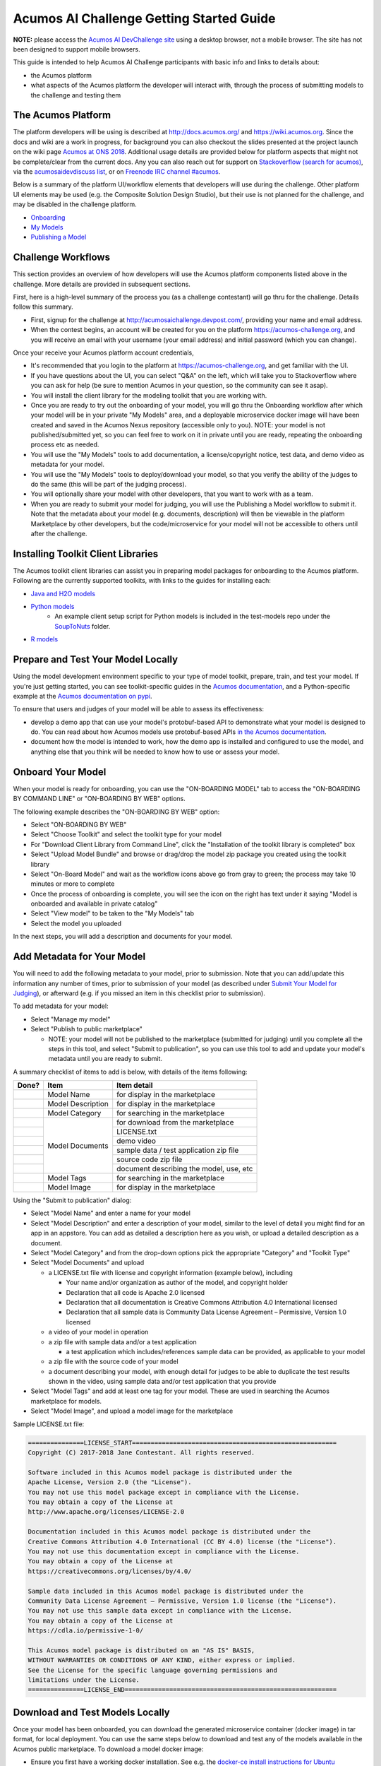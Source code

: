 .. ===============LICENSE_START=======================================================
.. Acumos CC-BY-4.0
.. ===================================================================================
.. Copyright (C) 2017-2018 AT&T Intellectual Property & Tech Mahindra. All rights reserved.
.. ===================================================================================
.. This Acumos documentation file is distributed by AT&T and Tech Mahindra
.. under the Creative Commons Attribution 4.0 International License (the "License");
.. you may not use this file except in compliance with the License.
.. You may obtain a copy of the License at
..
.. http://creativecommons.org/licenses/by/4.0
..
.. This file is distributed on an "AS IS" BASIS,
.. See the License for the specific language governing permissions and
.. limitations under the License.
.. ===============LICENSE_END=========================================================

=========================================
Acumos AI Challenge Getting Started Guide
=========================================

**NOTE:** please access the `Acumos AI DevChallenge site <https://acumos-challenge.org>`_
using a desktop browser, not a mobile browser. The site has not been designed to
support mobile browsers.

This guide is intended to help Acumos AI Challenge participants with basic info
and links to details about:

* the Acumos platform
* what aspects of the Acumos platform the developer will interact with, through
  the process of submitting models to the challenge and testing them

The Acumos Platform
-------------------

The platform developers will be using is described at http://docs.acumos.org/
and https://wiki.acumos.org. Since the docs and wiki are a work in progress, for
background you can also checkout the slides presented at the project launch on
the wiki page `Acumos at ONS 2018 <https://wiki.acumos.org/display/EVNT/Acumos+at+ONS+2018>`_. Additional usage details
are provided below for platform aspects that might not be complete/clear from
the current docs. Any you can also reach out for support on
`Stackoverflow (search for acumos) <https://stackoverflow.com/search?q=acumos>`_,
via the `acumosaidevdiscuss list <https://lists.acumos.org/g/acumosaidevdiscuss>`_,
or on `Freenode IRC channel #acumos <https://wiki.acumos.org/display/AC/IRC+Basics>`_.

Below is a summary of the platform UI/workflow elements that developers will use
during the challenge. Other platform UI elements may be used (e.g. the Composite
Solution Design Studio), but their use is not planned for the challenge, and may
be disabled in the challenge platform.

* `Onboarding <http://docs.acumos.org/en/latest/AcumosUser/portal-user/portal/portal-onboarding-intro.html>`_
* `My Models <http://docs.acumos.org/en/latest/AcumosUser/portal-user/portal/portal-my-models.html>`_
* `Publishing a Model <http://docs.acumos.org/en/latest/AcumosUser/portal-user/portal/portal-manage-model.html#publishing-a-model>`_

Challenge Workflows
-------------------

This section provides an overview of how developers will use the Acumos platform
components listed above in the challenge. More details are provided in subsequent
sections.

First, here is a high-level summary of the process you (as a challenge
contestant) will go thru for the challenge. Details follow this summary.

* First, signup for the challenge at http://acumosaichallenge.devpost.com/,
  providing your name and email address.
* When the contest begins, an account will be created for you on the platform
  https://acumos-challenge.org, and you will receive an email with your username
  (your email address) and initial password (which you can change).

Once your receive your Acumos platform account credentials,

* It's recommended that you login to the platform at
  https://acumos-challenge.org, and get familiar with the UI.
* If you have questions about the UI, you can select "Q&A" on the left,
  which will take you to Stackoverflow where you can ask for help (be sure to
  mention Acumos in your question, so the community can see it asap).
* You will install the client library for the modeling toolkit that you are
  working with.
* Once you are ready to try out the onboarding of your model, you will go thru
  the Onboarding workflow after which your model will be in your private "My
  Models" area, and a deployable microservice docker image will have been
  created and saved in the Acumos Nexus repository (accessible only to you).
  NOTE: your model is not published/submitted yet, so you can feel free to
  work on it in private until you are ready, repeating the onboarding process
  etc as needed.
* You will use the "My Models" tools to add documentation, a license/copyright
  notice, test data, and demo video as metadata for your model.
* You will use the "My Models" tools to deploy/download your model, so that
  you verify the ability of the judges to do the same (this will be part of the
  judging process).
* You will optionally share your model with other developers, that you want to
  work with as a team.
* When you are ready to submit your model for judging, you will use the
  Publishing a Model workflow to submit it. Note that the metadata about your
  model (e.g. documents, description) will then be viewable in the platform
  Marketplace by other developers, but the code/microservice for your model will
  not be accessible to others until after the challenge.

Installing Toolkit Client Libraries
-----------------------------------

The Acumos toolkit client libraries can assist you in preparing model packages for
onboarding to the Acumos platform. Following are the currently supported toolkits,
with links to the guides for installing each:

* `Java and H2O models <http://docs.acumos.org/en/latest/AcumosUser/portal-user/portal/onboarding-java-guide.html>`_
* `Python models <https://pypi.org/project/acumos/>`_
   * An example client setup script for Python models is included in the test-models
     repo under the `SoupToNuts <https://github.com/acumos/test-models/tree/master/SoupToNuts>`_ folder.

* `R models <http://docs.acumos.org/en/latest/AcumosUser/portal-user/portal/onboarding-r-guide.html>`_

Prepare and Test Your Model Locally
-----------------------------------

Using the model development environment specific to your type of model toolkit,
prepare, train, and test your model. If you're just getting started, you can see
toolkit-specific guides in the `Acumos documentation <http://docs.acumos.org>`_,
and a Python-specific example at the 
`Acumos documentation on pypi <https://pypi.org/project/acumos/#a-simple-model>`_.

To ensure that users and judges of your
model will be able to assess its effectiveness:

* develop a demo app that can use your model's protobuf-based API to demonstrate
  what your model is designed to do. You can read about how Acumos models use protobuf-based APIs `in
  the Acumos documentation <http://docs.acumos.org/en/latest/search.html?q=protobuf>`_.
* document how the model is intended to work, how the demo app is installed and
  configured to use the model, and anything else that you think will be needed
  to know how to use or assess your model.

Onboard Your Model
------------------

When your model is ready for onboarding, you can use the "ON-BOARDING MODEL"
tab to access the "ON-BOARDING BY COMMAND LINE" or "ON-BOARDING BY WEB" options.

The following example describes the "ON-BOARDING BY WEB" option:

* Select "ON-BOARDING BY WEB"
* Select "Choose Toolkit" and select the toolkit type for your model
* For "Download Client Library from Command Line", click the "Installation of
  the toolkit library is completed" box
* Select "Upload Model Bundle" and browse or drag/drop the model zip package
  you created using the toolkit library
* Select "On-Board Model" and wait as the workflow icons above go from gray to
  green; the process may take 10 minutes or more to complete
* Once the process of onboarding is complete, you will see the icon on the right
  has text under it saying "Model is onboarded and available in private catalog"
* Select "View model" to be taken to the "My Models" tab
* Select the model you uploaded

In the next steps, you will add a description and documents for your model.

Add Metadata for Your Model
---------------------------

You will need to add the following metadata to your model, prior to submission.
Note that you can add/update this information any number of times, prior to
submission of your model (as described under `Submit Your Model for Judging`_),
or afterward (e.g. if you missed an item in this checklist prior to submission).

To add metadata for your model:

* Select "Manage my model"
* Select "Publish to public marketplace"

  * NOTE: your model will not be published to the marketplace (submitted for
    judging) until you complete all the steps in this tool, and select
    "Submit to publication", so you can use this tool to add and update
    your model's metadata until you are ready to submit.

A summary checklist of items to add is below, with details of the items
following:

+-------+-------------------+-----------------------------------------+
| Done? | Item              | Item detail                             |
+=======+===================+=========================================+
|       | Model Name        | for display in the marketplace          |
+-------+-------------------+-----------------------------------------+
|       | Model Description | for display in the marketplace          |
+-------+-------------------+-----------------------------------------+
|       | Model Category    | for searching in the marketplace        |
+-------+-------------------+-----------------------------------------+
|       | Model Documents   | for download from the marketplace       |
+-------+                   +-----------------------------------------+
|       |                   | LICENSE.txt                             |
+-------+                   +-----------------------------------------+
|       |                   | demo video                              |
+-------+                   +-----------------------------------------+
|       |                   | sample data / test application zip file |
+-------+                   +-----------------------------------------+
|       |                   | source code zip file                    |
+-------+                   +-----------------------------------------+
|       |                   | document describing the model, use, etc |
+-------+-------------------+-----------------------------------------+
|       | Model Tags        | for searching in the marketplace        |
+-------+-------------------+-----------------------------------------+
|       | Model Image       | for display in the marketplace          |
+-------+-------------------+-----------------------------------------+

Using the "Submit to publication" dialog:

* Select "Model Name" and enter a name for your model
* Select "Model Description" and enter a description of your model, similar to
  the level of detail you might find for an app in an appstore. You can add
  as detailed a description here as you wish, or upload a detailed description
  as a document.
* Select "Model Category" and from the drop-down options pick the appropriate
  "Category" and "Toolkit Type"
* Select "Model Documents" and upload

  * a LICENSE.txt file with license and copyright information (example below),
    including

    * Your name and/or organization as author of the model, and copyright holder
    * Declaration that all code is Apache 2.0 licensed
    * Declaration that all documentation is Creative Commons Attribution 4.0
      International licensed
    * Declaration that all sample data is Community Data License Agreement –
      Permissive, Version 1.0 licensed

  * a video of your model in operation
  * a zip file with sample data and/or a test application

    * a test application which includes/references sample data can be provided,
      as applicable to your model

  * a zip file with the source code of your model
  * a document describing your model, with enough detail for judges to be
    able to duplicate the test results shown in the video, using sample data
    and/or test application that you provide

* Select "Model Tags" and add at least one tag for your model. These are used
  in searching the Acumos marketplace for models.
* Select "Model Image", and upload a model image for the marketplace

Sample LICENSE.txt file:

.. code-block:: text

  ===============LICENSE_START=======================================================
  Copyright (C) 2017-2018 Jane Contestant. All rights reserved.

  Software included in this Acumos model package is distributed under the
  Apache License, Version 2.0 (the "License").
  You may not use this model package except in compliance with the License.
  You may obtain a copy of the License at
  http://www.apache.org/licenses/LICENSE-2.0

  Documentation included in this Acumos model package is distributed under the
  Creative Commons Attribution 4.0 International (CC BY 4.0) license (the "License").
  You may not use this documentation except in compliance with the License.
  You may obtain a copy of the License at
  https://creativecommons.org/licenses/by/4.0/

  Sample data included in this Acumos model package is distributed under the
  Community Data License Agreement – Permissive, Version 1.0 license (the "License").
  You may not use this sample data except in compliance with the License.
  You may obtain a copy of the License at
  https://cdla.io/permissive-1-0/

  This Acumos model package is distributed on an "AS IS" BASIS,
  WITHOUT WARRANTIES OR CONDITIONS OF ANY KIND, either express or implied.
  See the License for the specific language governing permissions and
  limitations under the License.
  ===============LICENSE_END=========================================================

Download and Test Models Locally
--------------------------------

Once your model has been onboarded, you can download the generated microservice
container (docker image) in tar format, for local deployment. You can use the
same steps below to download and test any of the models available in the Acumos
public marketplace. To download a model docker image:

* Ensure you first have a working docker installation. See e.g. the `docker-ce
  install instructions for Ubuntu 
  <http://docs.docker.com/install/linux/docker-ce/ubuntu/>`_
* Under "My Models" (to download your own model) or under "Marketplace", select
  the model you want to test
* Select "Version History"
* You will see a set of downloadable artifacts related to the model; select the
  "Action" (download) icon for the artifact named "<solution_id>:n", where
  "solution_id" is the ID of the model, and "n" is the version number you want
  to download.
* The model should be downloaded as a tarfile; note some models may be as much
  as 1GB in size, so this may take some time
* When download is complete, import the tarfile and run the image as below

  * Replace the filename with the name of the file as downloaded
  * "docker load" will output the image name/tag you should use in "docker run",
    e.g. "Loaded image: acumos-nexus3.acumos.org:10004/image_classifier:1"

.. code-block:: text

  docker load -i ~/Downloads/image_classifier_1387fe23-ad0a-4494-9d78-16404fb3c5b6_1.tar
  docker run -p 3330:3330 acumos-nexus3.acumos.org:10004/image_classifier:1

The docker run command includes host-to-container port mapping for port 3330, as
all Acumos model microservice images are configured to serve their protobuf
interfaces on HTTP port 3330.

To test the model, use the instructions provided by the model author to
setup the test app. For your models, this is a good test of whether the guide
you created works; note that others will need to rely upon the comprehensiveness,
correctness, and clarity of your instructions, just as you will rely upon theirs.

Test app documentation for each model should clarify how to configure the app
as needed to connect to the model microservice you are testing with.

Deploy Your Model in Azure
--------------------------

See the `Deploy Acumos Model to Azure User Guide <http://docs.acumos.org/en/latest/AcumosUser/portal-user/deployment/deploy-to-azure.html>`_.

Share Your Model with Other Developers
--------------------------------------

You can share models privately with other developers, and work as a team. To
share a model, under "My Models",

* Select the model you want to share
* Select "Manage My Model"
* Select "Share with Team"
* Under "Find a user to Share with", start typing the user's first name, and
  a list of registered users with that name will appear
* Select the user you want to share with
* Optionally enter a message, and select "Share"
* Once the model is shared, under "My Models" you will see a small purple "arrow
  leaving a box" icon over the model tile, indicating that the model has been
  shared, and the avatars of your team members under "This Model shared with
  below team members"
* If a model is shared with you, under "My Models" you will see a similar icon
  over the model tile, with the arrow entering the box.

Note that once a model is shared, it cannot be unshared, and the developer you
share it with can manage the model entirely, including updating, publishing,
sharing, and deleting.

If you collaboratively develop a model, make sure that all team members (or
their organizations) are attributed as copyright holders in the LICENSE.txt file
described under `Add Metadata for Your Model`_.

Submit Your Model for Judging
-----------------------------

When you are ready to submit your model for judging, under "My Models":

* Select "Manage my model"
* Select "Publish to public marketplace"
* Complete any remaining metadata requirements as described under `Add Metadata for Your Model`_.
* Select "Submit to Publication"